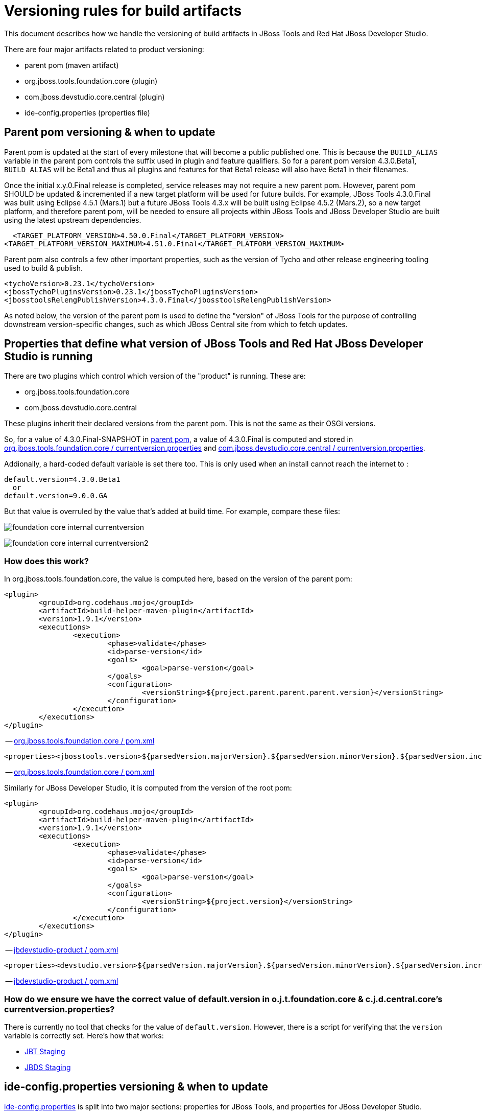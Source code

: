 = Versioning rules for build artifacts

This document describes how we handle the versioning of build artifacts in JBoss Tools and Red Hat JBoss Developer Studio.

:toc: macro
toc::[]

There are four major artifacts related to product versioning:

* parent pom (maven artifact)
* org.jboss.tools.foundation.core (plugin)
* com.jboss.devstudio.core.central (plugin)
* ide-config.properties (properties file)


== Parent pom versioning & when to update

Parent pom is updated at the start of every milestone that will become a public published one. This is because the `BUILD_ALIAS` variable in the parent pom controls the suffix used in plugin and feature qualifiers. So for a parent pom version 4.3.0.Beta1, `BUILD_ALIAS` will be Beta1 and thus all plugins and features for that Beta1 release will also have Beta1 in their filenames.

Once the initial x.y.0.Final release is completed, service releases may not require a new parent pom. However, parent pom SHOULD be updated & incremented if a new target platform will be used for future builds. For example, JBoss Tools 4.3.0.Final was built using Eclipse 4.5.1 (Mars.1) but a future JBoss Tools 4.3.x will be built using Eclipse 4.5.2 (Mars.2), so a new target platform, and therefore parent pom, will be needed to ensure all projects within JBoss Tools and JBoss Developer Studio are built using the latest upstream dependencies.

    <TARGET_PLATFORM_VERSION>4.50.0.Final</TARGET_PLATFORM_VERSION>
		<TARGET_PLATFORM_VERSION_MAXIMUM>4.51.0.Final</TARGET_PLATFORM_VERSION_MAXIMUM>

Parent pom also controls a few other important properties, such as the version of Tycho and other release engineering tooling used to build & publish.

		<tychoVersion>0.23.1</tychoVersion>
		<jbossTychoPluginsVersion>0.23.1</jbossTychoPluginsVersion>
		<jbosstoolsRelengPublishVersion>4.3.0.Final</jbosstoolsRelengPublishVersion>

As noted below, the version of the parent pom is used to define the "version" of JBoss Tools for the purpose of controlling downstream version-specific changes, such as which JBoss Central site from which to fetch updates.


== Properties that define what version of JBoss Tools and Red Hat JBoss Developer Studio is running

There are two plugins which control which version of the "product" is running. These are:

* org.jboss.tools.foundation.core
* com.jboss.devstudio.core.central

These plugins inherit their declared versions from the parent pom. This is not the same as their OSGi versions. 

So, for a value of 4.3.0.Final-SNAPSHOT in link:https://github.com/jbosstools/jbosstools-build/blob/jbosstools-4.3.x/parent/pom.xml#L7[parent pom], 
a value of 4.3.0.Final is computed and stored in link:https://github.com/jbosstools/jbosstools-base/blob/jbosstools-4.3.x/foundation/plugins/org.jboss.tools.foundation.core/src/org/jboss/tools/foundation/core/properties/internal/currentversion.properties[org.jboss.tools.foundation.core / currentversion.properties] and 
https://github.com/jbdevstudio/jbdevstudio-product/blob/jbosstools-4.3.x/plugins/com.jboss.devstudio.core.central/src/com/jboss/devstudio/core/internal/properties/currentversion.properties[com.jboss.devstudio.core.central / currentversion.properties].

Addionally, a hard-coded default variable is set there too. This is only used when an install cannot reach the internet to :

    default.version=4.3.0.Beta1
      or
    default.version=9.0.0.GA

But that value is overruled by the value that's added at build time. For example, compare these files:

image:images/foundation-core-internal-currentversion.png[]

image:images/foundation-core-internal-currentversion2.png[]

=== How does this work?

In org.jboss.tools.foundation.core, the value is computed here, based on the version of the parent pom:

	<plugin>
		<groupId>org.codehaus.mojo</groupId>
		<artifactId>build-helper-maven-plugin</artifactId>
		<version>1.9.1</version>
		<executions>
			<execution>
				<phase>validate</phase>
				<id>parse-version</id>
				<goals>
					<goal>parse-version</goal>
				</goals>
				<configuration>
					<versionString>${project.parent.parent.parent.version}</versionString>
				</configuration>
			</execution>
		</executions>
	</plugin>

-- https://github.com/jbosstools/jbosstools-base/blob/jbosstools-4.3.x/foundation/plugins/org.jboss.tools.foundation.core/pom.xml#L26-L43[org.jboss.tools.foundation.core / pom.xml]

	<properties><jbosstools.version>${parsedVersion.majorVersion}.${parsedVersion.minorVersion}.${parsedVersion.incrementalVersion}.${BUILD_ALIAS}</jbosstools.version></properties>

-- https://github.com/jbosstools/jbosstools-base/blob/jbosstools-4.3.x/foundation/plugins/org.jboss.tools.foundation.core/pom.xml#L134[org.jboss.tools.foundation.core / pom.xml]

Similarly for JBoss Developer Studio, it is computed from the version of the root pom:

	<plugin>
		<groupId>org.codehaus.mojo</groupId>
		<artifactId>build-helper-maven-plugin</artifactId>
		<version>1.9.1</version>
		<executions>
			<execution>
				<phase>validate</phase>
				<id>parse-version</id>
				<goals>
					<goal>parse-version</goal>
				</goals>
				<configuration>
					<versionString>${project.version}</versionString>
				</configuration>
			</execution>
		</executions>
	</plugin>

-- https://github.com/jbdevstudio/jbdevstudio-product/blob/jbosstools-4.3.x/pom.xml#L58-L74[jbdevstudio-product / pom.xml]

	<properties><devstudio.version>${parsedVersion.majorVersion}.${parsedVersion.minorVersion}.${parsedVersion.incrementalVersion}.${BUILD_ALIAS}</devstudio.version></properties>

-- https://github.com/jbdevstudio/jbdevstudio-product/blob/jbosstools-4.3.x/pom.xml#L50[jbdevstudio-product / pom.xml]

=== How do we ensure we have the correct value of default.version in o.j.t.foundation.core & c.j.d.central.core's currentversion.properties?

There is currently no tool that checks for the value of `default.version`. However, there is a script for verifying that the `version` variable is correctly set. Here's how that works:

* link:https://github.com/jbdevstudio/jbdevstudio-devdoc/blob/master/release_guide/9.x/JBT_Staging_for_QE.adoc#verify-correct-version-set-in-orgjbosstoolsfoundationcore[JBT Staging]
* link:https://github.com/jbdevstudio/jbdevstudio-devdoc/blob/master/release_guide/9.x/JBDS_Staging_for_QE.adoc#verify-correct-version-set-in-comjbossdevstudiocentralcore[JBDS Staging]

   
== ide-config.properties versioning & when to update

https://github.com/jbosstools/jbosstools-download.jboss.org/blob/master/jbosstools/configuration/ide-config.properties[ide-config.properties] is split into two major sections: properties for JBoss Tools, and properties for JBoss Developer Studio.

Within each section are blocks of properties for each current stable and/or development milestone release, each staging build, and nightly CI builds. This allows any user, depending on the value of `version` set in the org.jboss.tools.foundation.core or com.jboss.devstudio.core.central of their install, to see the CORRECT version of Central for that install.

Thus, for JBoss Tools 4.3.0.Final users, or anyone using a stable release of 4.3.x:

	jboss.discovery.directory.url|jbosstools|4.3=http://download.jboss.org/jbosstools/mars/stable/updates/discovery.earlyaccess/4.3.0.Final/jbosstools-directory.xml
	jboss.discovery.site.url|jbosstools|4.3=http://download.jboss.org/jbosstools/mars/stable/updates/
	jboss.discovery.earlyaccess.site.url|jbosstools|4.3=http://download.jboss.org/jbosstools/mars/stable/updates/earlyaccess/
	jboss.discovery.earlyaccess.list.url|jbosstools|4.3=http://download.jboss.org/jbosstools/mars/stable/updates/discovery.earlyaccess/4.3.0.Final/jbosstools-earlyaccess.properties

	# JBTIS content should be composited into the JBT site
	jboss.discovery.site.integration-stack.url|jbosstools|4.3=http://download.jboss.org/jbosstools/mars/stable/updates/
	jboss.discovery.earlyaccess.site.integration-stack.url|jbosstools|4.3=http://download.jboss.org/jbosstools/mars/development/updates/
	jboss.discovery.site.integration-stack-sap.url|jbosstools|4.3=http://download.jboss.org/jbosstools/mars/development/updates/integration-stack/extras/jboss-fuse-sap-tool-suite/8.0.0.Alpha1/all/

To cause users to see a different Central site, they need only install a newer version which references a more specific version than `4.3`. For example, this would work for anyone running a pre-released nightly of JBoss Tools 4.3.1.CR1:

	jboss.discovery.directory.url|jbosstools|4.3.1.CR1=http://download.jboss.org/jbosstools/mars/snapshots/builds/jbosstools-discovery.earlyaccess_4.3.mars/latest/all/repo/jbosstools-directory.xml
	jboss.discovery.site.url|jbosstools|4.3.1.CR1=http://download.jboss.org/jbosstools/mars/snapshots/builds/jbosstools-discovery.central_4.3.mars/latest/all/repo/

When it's time to stage that nightly CI build for QE & CAT testing, the bits are copied to another location and those properties are commented out. Instead, this is enabled:

	#jboss.discovery.directory.url|jbosstools|4.3.1.CR1=http://download.jboss.org/jbosstools/mars/staging/updates/discovery.earlyaccess/4.3.1.CR1/jbosstools-directory.xml
	#jboss.discovery.site.url|jbosstools|4.3.1.CR1=http://download.jboss.org/jbosstools/mars/staging/updates/

Once a release train is at end of life, there will only be one set of properties for that release. Thus, for all current and future JBoss Tools 4.2.x builds, there is currently only one set of properties, keyed to version = 4.2:

	jboss.discovery.directory.url|jbosstools|4.2=http://download.jboss.org/jbosstools/updates/stable/luna/jbosstools-directory.xml
	jboss.discovery.site.url|jbosstools|4.2=http://download.jboss.org/jbosstools/updates/stable/luna/
	jboss.discovery.earlyaccess.site.url|jbosstools|4.2=http://download.jboss.org/jbosstools/earlyaccess/stable/luna/
	jboss.discovery.earlyaccess.list.url|jbosstools|4.2=http://download.jboss.org/jbosstools/updates/stable/luna/jbosstools-earlyaccess.properties
	jboss.discovery.site.integration-stack.url|jbosstools|4.2=http://download.jboss.org/jbosstools/discovery/stable/integration-stack/
	jboss.discovery.earlyaccess.site.integration-stack.url|jbosstools|4.2=http://download.jboss.org/jbosstools/discovery/stable/integration-stack/earlyaccess/
	jboss.discovery.site.integration-stack-sap.url|jbosstools|4.2=http://download.jboss.org/jbosstools/updates/stable/luna/integration-stack/extras/

